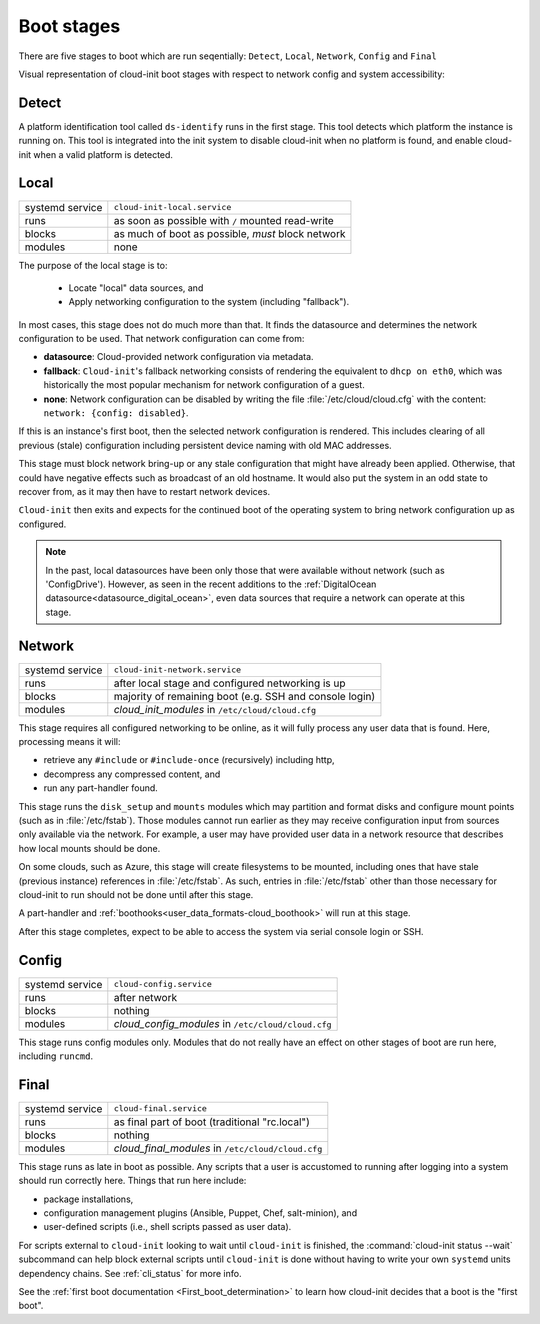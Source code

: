 .. _boot_stages:

Boot stages
***********

There are five stages to boot which are run seqentially: ``Detect``, ``Local``,
``Network``, ``Config`` and ``Final``

Visual representation of cloud-init boot stages with respect to network config
and system accessibility:

.. mermaid::

  graph TB

    D["<a href='#detect'>Detect</a>"] ---> L

    L --> NU([Network up])
    L & NU --> N
    subgraph L["<a href='#local'>Local</a>"]
        FI[Fetch IMDS]
    end

    N --> NO([Network online])
    N & NO --> C
    N --> S([SSH])
    N --> Login([Login])

    subgraph N["<a href='#network'>Network</a>"]
        cloud_init_modules
    end
    %% cloud_config_modules

    subgraph C["<a href='#config'>Config</a>"]
        cloud_config_modules
    end

    C --> F
    subgraph F["<a href='#final'>Final</a>"]
        cloud_final_modules
    end

.. _boot-Detect:

Detect
======

A platform identification tool called ``ds-identify`` runs in the first stage.
This tool detects which platform the instance is running on. This tool is
integrated into the init system to disable cloud-init when no platform is
found, and enable cloud-init when a valid platform is detected.

.. _boot-Local:

Local
=====

+------------------+----------------------------------------------------------+
| systemd service  | ``cloud-init-local.service``                             |
+---------+--------+----------------------------------------------------------+
| runs             | as soon as possible with ``/`` mounted read-write        |
+---------+--------+----------------------------------------------------------+
| blocks           | as much of boot as possible, *must* block network        |
+---------+--------+----------------------------------------------------------+
| modules          | none                                                     |
+---------+--------+----------------------------------------------------------+

The purpose of the local stage is to:

 - Locate "local" data sources, and
 - Apply networking configuration to the system (including "fallback").

In most cases, this stage does not do much more than that. It finds the
datasource and determines the network configuration to be used. That
network configuration can come from:

- **datasource**: Cloud-provided network configuration via metadata.
- **fallback**: ``Cloud-init``'s fallback networking consists of rendering
  the equivalent to ``dhcp on eth0``, which was historically the most popular
  mechanism for network configuration of a guest.
- **none**: Network configuration can be disabled by writing the file
  :file:`/etc/cloud/cloud.cfg` with the content:
  ``network: {config: disabled}``.

If this is an instance's first boot, then the selected network configuration
is rendered. This includes clearing of all previous (stale) configuration
including persistent device naming with old MAC addresses.

This stage must block network bring-up or any stale configuration that might
have already been applied. Otherwise, that could have negative effects such as
broadcast of an old hostname. It would also put the system in an odd state to
recover from, as it may then have to restart network devices.

``Cloud-init`` then exits and expects for the continued boot of the operating
system to bring network configuration up as configured.

.. note::
   In the past, local datasources have been only those that were available
   without network (such as 'ConfigDrive'). However, as seen in the recent
   additions to the :ref:`DigitalOcean datasource<datasource_digital_ocean>`,
   even data sources that require a network can operate at this stage.

.. _boot-Network:

Network
=======

+------------------+----------------------------------------------------------+
| systemd service  | ``cloud-init-network.service``                           |
+---------+--------+----------------------------------------------------------+
| runs             | after local stage and configured networking is up        |
+---------+--------+----------------------------------------------------------+
| blocks           | majority of remaining boot (e.g. SSH and console login)  |
+---------+--------+----------------------------------------------------------+
| modules          | *cloud_init_modules* in ``/etc/cloud/cloud.cfg``         |
+---------+--------+----------------------------------------------------------+

This stage requires all configured networking to be online, as it will fully
process any user data that is found. Here, processing means it will:

- retrieve any ``#include`` or ``#include-once`` (recursively) including
  http,
- decompress any compressed content, and
- run any part-handler found.

This stage runs the ``disk_setup`` and ``mounts`` modules which may partition
and format disks and configure mount points (such as in :file:`/etc/fstab`).
Those modules cannot run earlier as they may receive configuration input
from sources only available via the network. For example, a user may have
provided user data in a network resource that describes how local mounts
should be done.

On some clouds, such as Azure, this stage will create filesystems to be
mounted, including ones that have stale (previous instance) references in
:file:`/etc/fstab`. As such, entries in :file:`/etc/fstab` other than those
necessary for cloud-init to run should not be done until after this stage.

A part-handler and :ref:`boothooks<user_data_formats-cloud_boothook>`
will run at this stage.

After this stage completes, expect to be able to access the system via serial
console login or SSH.

.. _boot-Config:

Config
======

+------------------+----------------------------------------------------------+
| systemd service  | ``cloud-config.service``                                 |
+---------+--------+----------------------------------------------------------+
| runs             | after network                                            |
+---------+--------+----------------------------------------------------------+
| blocks           | nothing                                                  |
+---------+--------+----------------------------------------------------------+
| modules          | *cloud_config_modules* in ``/etc/cloud/cloud.cfg``       |
+---------+--------+----------------------------------------------------------+

This stage runs config modules only. Modules that do not really have an
effect on other stages of boot are run here, including ``runcmd``.

.. _boot-Final:

Final
=====

+------------------+----------------------------------------------------------+
| systemd service  | ``cloud-final.service``                                  |
+---------+--------+----------------------------------------------------------+
| runs             | as final part of boot (traditional "rc.local")           |
+---------+--------+----------------------------------------------------------+
| blocks           | nothing                                                  |
+---------+--------+----------------------------------------------------------+
| modules          | *cloud_final_modules* in ``/etc/cloud/cloud.cfg``        |
+---------+--------+----------------------------------------------------------+

This stage runs as late in boot as possible. Any scripts that a user is
accustomed to running after logging into a system should run correctly here.
Things that run here include:

- package installations,
- configuration management plugins (Ansible, Puppet, Chef, salt-minion), and
- user-defined scripts (i.e., shell scripts passed as user data).

For scripts external to ``cloud-init`` looking to wait until ``cloud-init`` is
finished, the :command:`cloud-init status --wait` subcommand can help block
external scripts until ``cloud-init`` is done without having to write your own
``systemd`` units dependency chains. See :ref:`cli_status` for more info.

See the :ref:`first boot documentation <First_boot_determination>` to learn how
cloud-init decides that a boot is the "first boot".

.. _generator: https://www.freedesktop.org/software/systemd/man/systemd.generator.html
